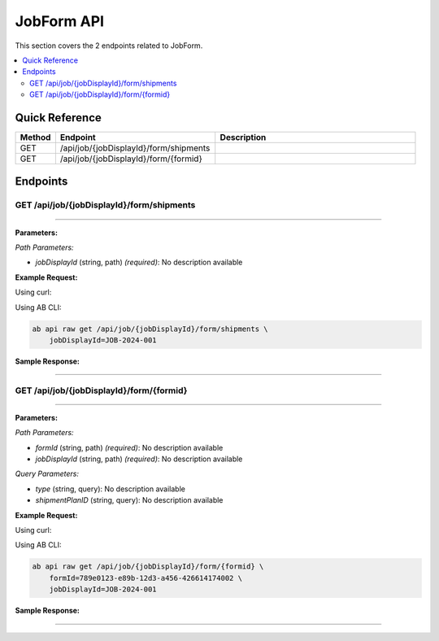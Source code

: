 JobForm API
===========

This section covers the 2 endpoints related to JobForm.

.. contents::
   :local:
   :depth: 2

Quick Reference
---------------

.. list-table::
   :header-rows: 1
   :widths: 10 40 50

   * - Method
     - Endpoint
     - Description
   * - GET
     - /api/job/{jobDisplayId}/form/shipments
     - 
   * - GET
     - /api/job/{jobDisplayId}/form/{formid}
     - 

Endpoints
---------

.. _get-apijobjobdisplayidformshipments:

GET /api/job/{jobDisplayId}/form/shipments
~~~~~~~~~~~~~~~~~~~~~~~~~~~~~~~~~~~~~~~~~~

****

**Parameters:**

*Path Parameters:*

- `jobDisplayId` (string, path) *(required)*: No description available

**Example Request:**

Using curl:

.. code-block:: bash
   :linenos:

   curl -X GET \
     -H 'Authorization: Bearer YOUR_API_TOKEN' \
     'https://api.abconnect.co/api/job/JOB-2024-001/form/shipments'

Using AB CLI:

.. code-block:: bash

   ab api raw get /api/job/{jobDisplayId}/form/shipments \
       jobDisplayId=JOB-2024-001

**Sample Response:**

.. toggle::

   .. code-block:: json
      :linenos:

      []

----

.. _get-apijobjobdisplayidformformid:

GET /api/job/{jobDisplayId}/form/{formid}
~~~~~~~~~~~~~~~~~~~~~~~~~~~~~~~~~~~~~~~~~

****

**Parameters:**

*Path Parameters:*

- `formId` (string, path) *(required)*: No description available
- `jobDisplayId` (string, path) *(required)*: No description available

*Query Parameters:*

- `type` (string, query): No description available
- `shipmentPlanID` (string, query): No description available

**Example Request:**

Using curl:

.. code-block:: bash
   :linenos:

   curl -X GET \
     -H 'Authorization: Bearer YOUR_API_TOKEN' \
     'https://api.abconnect.co/api/job/JOB-2024-001/form/{formid}'

Using AB CLI:

.. code-block:: bash

   ab api raw get /api/job/{jobDisplayId}/form/{formid} \
       formId=789e0123-e89b-12d3-a456-426614174002 \
       jobDisplayId=JOB-2024-001

**Sample Response:**

.. toggle::

   .. code-block:: json
      :linenos:

      {
        "status": "success",
        "data": {
          "message": "Operation completed successfully"
        }
      }

----
